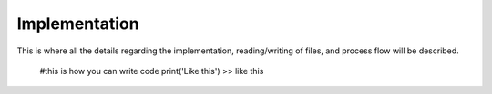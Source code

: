 Implementation
**************

This is where all the details regarding the implementation, 
reading/writing of files, and process flow will be described.

	#this is how you can write code
	print('Like this')
	>> like this